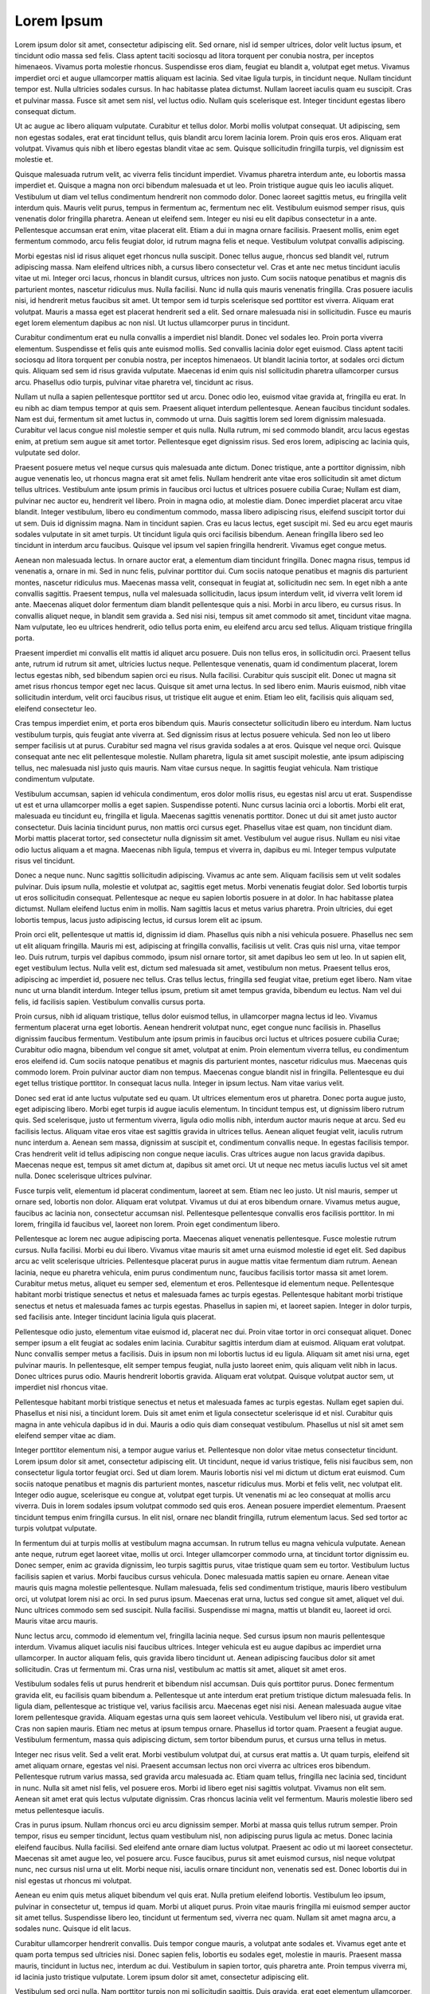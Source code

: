 ===========
Lorem Ipsum
===========

Lorem ipsum dolor sit amet, consectetur adipiscing elit. Sed ornare, nisl id semper ultrices, dolor velit luctus ipsum, et tincidunt odio massa sed felis. Class aptent taciti sociosqu ad litora torquent per conubia nostra, per inceptos himenaeos. Vivamus porta molestie rhoncus. Suspendisse eros diam, feugiat eu blandit a, volutpat eget metus. Vivamus imperdiet orci et augue ullamcorper mattis aliquam est lacinia. Sed vitae ligula turpis, in tincidunt neque. Nullam tincidunt tempor est. Nulla ultricies sodales cursus. In hac habitasse platea dictumst. Nullam laoreet iaculis quam eu suscipit. Cras et pulvinar massa. Fusce sit amet sem nisl, vel luctus odio. Nullam quis scelerisque est. Integer tincidunt egestas libero consequat dictum.

Ut ac augue ac libero aliquam vulputate. Curabitur et tellus dolor. Morbi mollis volutpat consequat. Ut adipiscing, sem non egestas sodales, erat erat tincidunt tellus, quis blandit arcu lorem lacinia lorem. Proin quis eros eros. Aliquam erat volutpat. Vivamus quis nibh et libero egestas blandit vitae ac sem. Quisque sollicitudin fringilla turpis, vel dignissim est molestie et.

Quisque malesuada rutrum velit, ac viverra felis tincidunt imperdiet. Vivamus pharetra interdum ante, eu lobortis massa imperdiet et. Quisque a magna non orci bibendum malesuada et ut leo. Proin tristique augue quis leo iaculis aliquet. Vestibulum ut diam vel tellus condimentum hendrerit non commodo dolor. Donec laoreet sagittis metus, eu fringilla velit interdum quis. Mauris velit purus, tempus in fermentum ac, fermentum nec elit. Vestibulum euismod semper risus, quis venenatis dolor fringilla pharetra. Aenean ut eleifend sem. Integer eu nisi eu elit dapibus consectetur in a ante. Pellentesque accumsan erat enim, vitae placerat elit. Etiam a dui in magna ornare facilisis. Praesent mollis, enim eget fermentum commodo, arcu felis feugiat dolor, id rutrum magna felis et neque. Vestibulum volutpat convallis adipiscing.

Morbi egestas nisl id risus aliquet eget rhoncus nulla suscipit. Donec tellus augue, rhoncus sed blandit vel, rutrum adipiscing massa. Nam eleifend ultrices nibh, a cursus libero consectetur vel. Cras et ante nec metus tincidunt iaculis vitae ut mi. Integer orci lacus, rhoncus in blandit cursus, ultrices non justo. Cum sociis natoque penatibus et magnis dis parturient montes, nascetur ridiculus mus. Nulla facilisi. Nunc id nulla quis mauris venenatis fringilla. Cras posuere iaculis nisi, id hendrerit metus faucibus sit amet. Ut tempor sem id turpis scelerisque sed porttitor est viverra. Aliquam erat volutpat. Mauris a massa eget est placerat hendrerit sed a elit. Sed ornare malesuada nisi in sollicitudin. Fusce eu mauris eget lorem elementum dapibus ac non nisl. Ut luctus ullamcorper purus in tincidunt.

Curabitur condimentum erat eu nulla convallis a imperdiet nisl blandit. Donec vel sodales leo. Proin porta viverra elementum. Suspendisse et felis quis ante euismod mollis. Sed convallis lacinia dolor eget euismod. Class aptent taciti sociosqu ad litora torquent per conubia nostra, per inceptos himenaeos. Ut blandit lacinia tortor, at sodales orci dictum quis. Aliquam sed sem id risus gravida vulputate. Maecenas id enim quis nisl sollicitudin pharetra ullamcorper cursus arcu. Phasellus odio turpis, pulvinar vitae pharetra vel, tincidunt ac risus.

Nullam ut nulla a sapien pellentesque porttitor sed ut arcu. Donec odio leo, euismod vitae gravida at, fringilla eu erat. In eu nibh ac diam tempus tempor at quis sem. Praesent aliquet interdum pellentesque. Aenean faucibus tincidunt sodales. Nam est dui, fermentum sit amet luctus in, commodo ut urna. Duis sagittis lorem sed lorem dignissim malesuada. Curabitur vel lacus congue nisl molestie semper et quis nulla. Nulla rutrum, mi sed commodo blandit, arcu lacus egestas enim, at pretium sem augue sit amet tortor. Pellentesque eget dignissim risus. Sed eros lorem, adipiscing ac lacinia quis, vulputate sed dolor.

Praesent posuere metus vel neque cursus quis malesuada ante dictum. Donec tristique, ante a porttitor dignissim, nibh augue venenatis leo, ut rhoncus magna erat sit amet felis. Nullam hendrerit ante vitae eros sollicitudin sit amet dictum tellus ultrices. Vestibulum ante ipsum primis in faucibus orci luctus et ultrices posuere cubilia Curae; Nullam est diam, pulvinar nec auctor eu, hendrerit vel libero. Proin in magna odio, at molestie diam. Donec imperdiet placerat arcu vitae blandit. Integer vestibulum, libero eu condimentum commodo, massa libero adipiscing risus, eleifend suscipit tortor dui ut sem. Duis id dignissim magna. Nam in tincidunt sapien. Cras eu lacus lectus, eget suscipit mi. Sed eu arcu eget mauris sodales vulputate in sit amet turpis. Ut tincidunt ligula quis orci facilisis bibendum. Aenean fringilla libero sed leo tincidunt in interdum arcu faucibus. Quisque vel ipsum vel sapien fringilla hendrerit. Vivamus eget congue metus.

Aenean non malesuada lectus. In ornare auctor erat, a elementum diam tincidunt fringilla. Donec magna risus, tempus id venenatis a, ornare in mi. Sed in nunc felis, pulvinar porttitor dui. Cum sociis natoque penatibus et magnis dis parturient montes, nascetur ridiculus mus. Maecenas massa velit, consequat in feugiat at, sollicitudin nec sem. In eget nibh a ante convallis sagittis. Praesent tempus, nulla vel malesuada sollicitudin, lacus ipsum interdum velit, id viverra velit lorem id ante. Maecenas aliquet dolor fermentum diam blandit pellentesque quis a nisi. Morbi in arcu libero, eu cursus risus. In convallis aliquet neque, in blandit sem gravida a. Sed nisi nisi, tempus sit amet commodo sit amet, tincidunt vitae magna. Nam vulputate, leo eu ultrices hendrerit, odio tellus porta enim, eu eleifend arcu arcu sed tellus. Aliquam tristique fringilla porta.

Praesent imperdiet mi convallis elit mattis id aliquet arcu posuere. Duis non tellus eros, in sollicitudin orci. Praesent tellus ante, rutrum id rutrum sit amet, ultricies luctus neque. Pellentesque venenatis, quam id condimentum placerat, lorem lectus egestas nibh, sed bibendum sapien orci eu risus. Nulla facilisi. Curabitur quis suscipit elit. Donec ut magna sit amet risus rhoncus tempor eget nec lacus. Quisque sit amet urna lectus. In sed libero enim. Mauris euismod, nibh vitae sollicitudin interdum, velit orci faucibus risus, ut tristique elit augue et enim. Etiam leo elit, facilisis quis aliquam sed, eleifend consectetur leo.

Cras tempus imperdiet enim, et porta eros bibendum quis. Mauris consectetur sollicitudin libero eu interdum. Nam luctus vestibulum turpis, quis feugiat ante viverra at. Sed dignissim risus at lectus posuere vehicula. Sed non leo ut libero semper facilisis ut at purus. Curabitur sed magna vel risus gravida sodales a at eros. Quisque vel neque orci. Quisque consequat ante nec elit pellentesque molestie. Nullam pharetra, ligula sit amet suscipit molestie, ante ipsum adipiscing tellus, nec malesuada nisl justo quis mauris. Nam vitae cursus neque. In sagittis feugiat vehicula. Nam tristique condimentum vulputate.

Vestibulum accumsan, sapien id vehicula condimentum, eros dolor mollis risus, eu egestas nisl arcu ut erat. Suspendisse ut est et urna ullamcorper mollis a eget sapien. Suspendisse potenti. Nunc cursus lacinia orci a lobortis. Morbi elit erat, malesuada eu tincidunt eu, fringilla et ligula. Maecenas sagittis venenatis porttitor. Donec ut dui sit amet justo auctor consectetur. Duis lacinia tincidunt purus, non mattis orci cursus eget. Phasellus vitae est quam, non tincidunt diam. Morbi mattis placerat tortor, sed consectetur nulla dignissim sit amet. Vestibulum vel augue risus. Nullam eu nisi vitae odio luctus aliquam a et magna. Maecenas nibh ligula, tempus et viverra in, dapibus eu mi. Integer tempus vulputate risus vel tincidunt.

Donec a neque nunc. Nunc sagittis sollicitudin adipiscing. Vivamus ac ante sem. Aliquam facilisis sem ut velit sodales pulvinar. Duis ipsum nulla, molestie et volutpat ac, sagittis eget metus. Morbi venenatis feugiat dolor. Sed lobortis turpis ut eros sollicitudin consequat. Pellentesque ac neque eu sapien lobortis posuere in at dolor. In hac habitasse platea dictumst. Nullam eleifend luctus enim in mollis. Nam sagittis lacus et metus varius pharetra. Proin ultricies, dui eget lobortis tempus, lacus justo adipiscing lectus, id cursus lorem elit ac ipsum.

Proin orci elit, pellentesque ut mattis id, dignissim id diam. Phasellus quis nibh a nisi vehicula posuere. Phasellus nec sem ut elit aliquam fringilla. Mauris mi est, adipiscing at fringilla convallis, facilisis ut velit. Cras quis nisl urna, vitae tempor leo. Duis rutrum, turpis vel dapibus commodo, ipsum nisl ornare tortor, sit amet dapibus leo sem ut leo. In ut sapien elit, eget vestibulum lectus. Nulla velit est, dictum sed malesuada sit amet, vestibulum non metus. Praesent tellus eros, adipiscing ac imperdiet id, posuere nec tellus. Cras tellus lectus, fringilla sed feugiat vitae, pretium eget libero. Nam vitae nunc ut urna blandit interdum. Integer tellus ipsum, pretium sit amet tempus gravida, bibendum eu lectus. Nam vel dui felis, id facilisis sapien. Vestibulum convallis cursus porta.

Proin cursus, nibh id aliquam tristique, tellus dolor euismod tellus, in ullamcorper magna lectus id leo. Vivamus fermentum placerat urna eget lobortis. Aenean hendrerit volutpat nunc, eget congue nunc facilisis in. Phasellus dignissim faucibus fermentum. Vestibulum ante ipsum primis in faucibus orci luctus et ultrices posuere cubilia Curae; Curabitur odio magna, bibendum vel congue sit amet, volutpat at enim. Proin elementum viverra tellus, eu condimentum eros eleifend id. Cum sociis natoque penatibus et magnis dis parturient montes, nascetur ridiculus mus. Maecenas quis commodo lorem. Proin pulvinar auctor diam non tempus. Maecenas congue blandit nisl in fringilla. Pellentesque eu dui eget tellus tristique porttitor. In consequat lacus nulla. Integer in ipsum lectus. Nam vitae varius velit.

Donec sed erat id ante luctus vulputate sed eu quam. Ut ultrices elementum eros ut pharetra. Donec porta augue justo, eget adipiscing libero. Morbi eget turpis id augue iaculis elementum. In tincidunt tempus est, ut dignissim libero rutrum quis. Sed scelerisque, justo ut fermentum viverra, ligula odio mollis nibh, interdum auctor mauris neque at arcu. Sed eu facilisis lectus. Aliquam vitae eros vitae est sagittis gravida in ultrices tellus. Aenean aliquet feugiat velit, iaculis rutrum nunc interdum a. Aenean sem massa, dignissim at suscipit et, condimentum convallis neque. In egestas facilisis tempor. Cras hendrerit velit id tellus adipiscing non congue neque iaculis. Cras ultrices augue non lacus gravida dapibus. Maecenas neque est, tempus sit amet dictum at, dapibus sit amet orci. Ut ut neque nec metus iaculis luctus vel sit amet nulla. Donec scelerisque ultrices pulvinar.

Fusce turpis velit, elementum id placerat condimentum, laoreet at sem. Etiam nec leo justo. Ut nisl mauris, semper ut ornare sed, lobortis non dolor. Aliquam erat volutpat. Vivamus ut dui at eros bibendum ornare. Vivamus metus augue, faucibus ac lacinia non, consectetur accumsan nisl. Pellentesque pellentesque convallis eros facilisis porttitor. In mi lorem, fringilla id faucibus vel, laoreet non lorem. Proin eget condimentum libero.

Pellentesque ac lorem nec augue adipiscing porta. Maecenas aliquet venenatis pellentesque. Fusce molestie rutrum cursus. Nulla facilisi. Morbi eu dui libero. Vivamus vitae mauris sit amet urna euismod molestie id eget elit. Sed dapibus arcu ac velit scelerisque ultricies. Pellentesque placerat purus in augue mattis vitae fermentum diam rutrum. Aenean lacinia, neque eu pharetra vehicula, enim purus condimentum nunc, faucibus facilisis tortor massa sit amet lorem. Curabitur metus metus, aliquet eu semper sed, elementum et eros. Pellentesque id elementum neque. Pellentesque habitant morbi tristique senectus et netus et malesuada fames ac turpis egestas. Pellentesque habitant morbi tristique senectus et netus et malesuada fames ac turpis egestas. Phasellus in sapien mi, et laoreet sapien. Integer in dolor turpis, sed facilisis ante. Integer tincidunt lacinia ligula quis placerat.

Pellentesque odio justo, elementum vitae euismod id, placerat nec dui. Proin vitae tortor in orci consequat aliquet. Donec semper ipsum a elit feugiat ac sodales enim lacinia. Curabitur sagittis interdum diam at euismod. Aliquam erat volutpat. Nunc convallis semper metus a facilisis. Duis in ipsum non mi lobortis luctus id eu ligula. Aliquam sit amet nisi urna, eget pulvinar mauris. In pellentesque, elit semper tempus feugiat, nulla justo laoreet enim, quis aliquam velit nibh in lacus. Donec ultrices purus odio. Mauris hendrerit lobortis gravida. Aliquam erat volutpat. Quisque volutpat auctor sem, ut imperdiet nisl rhoncus vitae.

Pellentesque habitant morbi tristique senectus et netus et malesuada fames ac turpis egestas. Nullam eget sapien dui. Phasellus et nisi nisi, a tincidunt lorem. Duis sit amet enim et ligula consectetur scelerisque id et nisl. Curabitur quis magna in ante vehicula dapibus id in dui. Mauris a odio quis diam consequat vestibulum. Phasellus ut nisl sit amet sem eleifend semper vitae ac diam.

Integer porttitor elementum nisi, a tempor augue varius et. Pellentesque non dolor vitae metus consectetur tincidunt. Lorem ipsum dolor sit amet, consectetur adipiscing elit. Ut tincidunt, neque id varius tristique, felis nisi faucibus sem, non consectetur ligula tortor feugiat orci. Sed ut diam lorem. Mauris lobortis nisi vel mi dictum ut dictum erat euismod. Cum sociis natoque penatibus et magnis dis parturient montes, nascetur ridiculus mus. Morbi et felis velit, nec volutpat elit. Integer odio augue, scelerisque eu congue at, volutpat eget turpis. Ut venenatis mi ac leo consequat at mollis arcu viverra. Duis in lorem sodales ipsum volutpat commodo sed quis eros. Aenean posuere imperdiet elementum. Praesent tincidunt tempus enim fringilla cursus. In elit nisl, ornare nec blandit fringilla, rutrum elementum lacus. Sed sed tortor ac turpis volutpat vulputate.

In fermentum dui at turpis mollis at vestibulum magna accumsan. In rutrum tellus eu magna vehicula vulputate. Aenean ante neque, rutrum eget laoreet vitae, mollis ut orci. Integer ullamcorper commodo urna, at tincidunt tortor dignissim eu. Donec semper, enim ac gravida dignissim, leo turpis sagittis purus, vitae tristique quam sem eu tortor. Vestibulum luctus facilisis sapien et varius. Morbi faucibus cursus vehicula. Donec malesuada mattis sapien eu ornare. Aenean vitae mauris quis magna molestie pellentesque. Nullam malesuada, felis sed condimentum tristique, mauris libero vestibulum orci, ut volutpat lorem nisi ac orci. In sed purus ipsum. Maecenas erat urna, luctus sed congue sit amet, aliquet vel dui. Nunc ultrices commodo sem sed suscipit. Nulla facilisi. Suspendisse mi magna, mattis ut blandit eu, laoreet id orci. Mauris vitae arcu mauris.

Nunc lectus arcu, commodo id elementum vel, fringilla lacinia neque. Sed cursus ipsum non mauris pellentesque interdum. Vivamus aliquet iaculis nisi faucibus ultrices. Integer vehicula est eu augue dapibus ac imperdiet urna ullamcorper. In auctor aliquam felis, quis gravida libero tincidunt ut. Aenean adipiscing faucibus dolor sit amet sollicitudin. Cras ut fermentum mi. Cras urna nisl, vestibulum ac mattis sit amet, aliquet sit amet eros.

Vestibulum sodales felis ut purus hendrerit et bibendum nisl accumsan. Duis quis porttitor purus. Donec fermentum gravida elit, eu facilisis quam bibendum a. Pellentesque ut ante interdum erat pretium tristique dictum malesuada felis. In ligula diam, pellentesque ac tristique vel, varius facilisis arcu. Maecenas eget nisi nisi. Aenean malesuada augue vitae lorem pellentesque gravida. Aliquam egestas urna quis sem laoreet vehicula. Vestibulum vel libero nisi, ut gravida erat. Cras non sapien mauris. Etiam nec metus at ipsum tempus ornare. Phasellus id tortor quam. Praesent a feugiat augue. Vestibulum fermentum, massa quis adipiscing dictum, sem tortor bibendum purus, et cursus urna tellus in metus.

Integer nec risus velit. Sed a velit erat. Morbi vestibulum volutpat dui, at cursus erat mattis a. Ut quam turpis, eleifend sit amet aliquam ornare, egestas vel nisi. Praesent accumsan lectus non orci viverra ac ultrices eros bibendum. Pellentesque rutrum varius massa, sed gravida arcu malesuada ac. Etiam quam tellus, fringilla nec lacinia sed, tincidunt in nunc. Nulla sit amet nisl felis, vel posuere eros. Morbi id libero eget nisi sagittis volutpat. Vivamus non elit sem. Aenean sit amet erat quis lectus vulputate dignissim. Cras rhoncus lacinia velit vel fermentum. Mauris molestie libero sed metus pellentesque iaculis.

Cras in purus ipsum. Nullam rhoncus orci eu arcu dignissim semper. Morbi at massa quis tellus rutrum semper. Proin tempor, risus eu semper tincidunt, lectus quam vestibulum nisl, non adipiscing purus ligula ac metus. Donec lacinia eleifend faucibus. Nulla facilisi. Sed eleifend ante ornare diam luctus volutpat. Praesent ac odio ut mi laoreet consectetur. Maecenas sit amet augue leo, vel posuere arcu. Fusce faucibus, purus sit amet euismod cursus, nisl neque volutpat nunc, nec cursus nisl urna ut elit. Morbi neque nisi, iaculis ornare tincidunt non, venenatis sed est. Donec lobortis dui in nisl egestas ut rhoncus mi volutpat.

Aenean eu enim quis metus aliquet bibendum vel quis erat. Nulla pretium eleifend lobortis. Vestibulum leo ipsum, pulvinar in consectetur ut, tempus id quam. Morbi ut aliquet purus. Proin vitae mauris fringilla mi euismod semper auctor sit amet tellus. Suspendisse libero leo, tincidunt ut fermentum sed, viverra nec quam. Nullam sit amet magna arcu, a sodales nunc. Quisque id elit lacus.

Curabitur ullamcorper hendrerit convallis. Duis tempor congue mauris, a volutpat ante sodales et. Vivamus eget ante et quam porta tempus sed ultricies nisi. Donec sapien felis, lobortis eu sodales eget, molestie in mauris. Praesent massa mauris, tincidunt in luctus nec, interdum ac dui. Vestibulum in sapien tortor, quis pharetra ante. Proin tempus viverra mi, id lacinia justo tristique vulputate. Lorem ipsum dolor sit amet, consectetur adipiscing elit.

Vestibulum sed orci nulla. Nam porttitor turpis non mi sollicitudin sagittis. Duis gravida, erat eget elementum ullamcorper, arcu turpis laoreet nulla, quis luctus sem nisl facilisis purus. Vivamus accumsan tellus id diam sollicitudin adipiscing. Quisque vitae quam nulla, ac luctus enim. Nulla facilisi. Cras viverra, metus quis laoreet lobortis, ipsum lectus molestie metus, in cursus eros purus non turpis. Donec ut quam turpis, quis ultrices risus. Praesent nunc nisi, pharetra vitae feugiat quis, mattis vel turpis. Cras dolor mi, pretium eget feugiat at, consequat sed nulla. Mauris pharetra ornare ipsum, eu interdum est laoreet id. Aenean bibendum, eros a elementum rhoncus, risus lorem elementum velit, ut auctor nibh sapien et dui. Curabitur dui justo, vulputate ut cursus ut, elementum sit amet urna. Donec interdum, lorem ut gravida rutrum, quam nibh porttitor arcu, ac porta turpis dui eget dolor.

Donec semper lobortis nulla, sed interdum nisi tincidunt quis. Pellentesque et leo sed nibh imperdiet ornare eget id tellus. Etiam dolor velit, fermentum placerat imperdiet at, facilisis vitae est. Vestibulum ante ipsum primis in faucibus orci luctus et ultrices posuere cubilia Curae; Etiam erat lorem, pellentesque vel molestie non, hendrerit quis velit. Class aptent taciti sociosqu ad litora torquent per conubia nostra, per inceptos himenaeos. Nunc sodales bibendum purus et fringilla.

Integer dolor lacus, tincidunt id sagittis id, vulputate sit amet tellus. Mauris eu mi arcu, non lacinia orci. Mauris justo leo, mollis ac aliquam ac, iaculis eu mauris. Nam id bibendum risus. Nam odio arcu, viverra ut euismod ac, aliquam at velit. Quisque a dolor ac tellus auctor fermentum. Nulla in elit id massa pretium vulputate quis eu diam. Pellentesque ac diam orci. Etiam luctus, sapien sed aliquam eleifend, sem ante facilisis augue, nec vestibulum massa mauris nec erat. Sed pellentesque hendrerit lectus vitae sagittis. Sed a cursus justo. Vivamus sed arcu non felis mollis dictum. In hac habitasse platea dictumst.

Maecenas vestibulum lectus id nibh congue convallis. Phasellus sit amet commodo urna. Integer non sem purus. Nulla blandit tortor vel velit rhoncus vitae interdum nulla placerat. Nunc id diam quis turpis gravida porta. Cum sociis natoque penatibus et magnis dis parturient montes, nascetur ridiculus mus. Mauris sagittis, eros quis porta pulvinar, quam libero auctor justo, sed mattis metus dui quis eros. Duis sapien mi, accumsan at tempor nec, sollicitudin ut metus. Vestibulum nec nulla erat, vel consectetur tellus. Integer fermentum scelerisque tortor, nec laoreet magna ultrices at. Etiam nec tempus dui. Donec venenatis viverra justo, in viverra velit feugiat a.

Nullam suscipit auctor consequat. Nulla facilisi. Curabitur non tempor nunc. Ut volutpat elit sed odio lobortis vehicula. Phasellus tristique viverra ornare. Donec augue lorem, pulvinar at lobortis eget, venenatis at tellus. Proin sem nisi, cursus ut sollicitudin a, tincidunt sodales dolor. Phasellus tempus enim vel justo eleifend imperdiet.

Vestibulum iaculis ultricies est, et auctor diam tempus vitae. Vestibulum lorem urna, hendrerit ac commodo ultrices, ornare sed turpis. Aliquam quam erat, imperdiet in feugiat at, consequat in leo. Aenean mauris diam, vulputate elementum ultrices ac, elementum non nibh. Aliquam tempus semper arcu, a placerat magna ultricies tristique. Phasellus sodales adipiscing tellus, lobortis pellentesque sem lobortis nec. Ut a arcu vel justo pulvinar viverra iaculis eget turpis. Pellentesque vel commodo sem. Vivamus accumsan fermentum sem, eu dictum felis tempor a. Nulla risus elit, mollis eu placerat aliquam, sodales quis nulla. Donec mollis diam eu elit egestas eu adipiscing nibh elementum. Aliquam laoreet sem in ipsum tempus ut suscipit nulla imperdiet. Aliquam orci libero, posuere id laoreet fermentum, convallis non lorem. Sed dapibus blandit sapien vehicula vulputate. Aliquam accumsan malesuada lorem eu condimentum. Vivamus cursus eros nec neque aliquet vehicula.

Cras fermentum mattis mi fermentum hendrerit. Fusce fringilla, elit vitae vulputate egestas, risus velit suscipit velit, vitae adipiscing nisi est vestibulum justo. Vestibulum dui erat, feugiat a vulputate ut, feugiat a sem. Donec sed lacus justo, ut cursus nisi. Phasellus consequat ligula vel turpis sodales dictum. Pellentesque habitant morbi tristique senectus et netus et malesuada fames ac turpis egestas. Ut in massa eget leo viverra tincidunt in pharetra lectus. Cras tempus mauris nec ante consequat eu cursus quam consectetur.

Quisque volutpat tristique diam, semper ullamcorper leo hendrerit et. Etiam ante ligula, volutpat non vehicula ac, vestibulum id nibh. Donec dapibus velit et dui vulputate suscipit. Nam consectetur lectus lectus, vitae scelerisque tellus. Morbi sagittis tempus molestie. Nam et nibh ut mi lacinia convallis vel non arcu. Lorem ipsum dolor sit amet, consectetur adipiscing elit. Sed vestibulum dapibus dui, sed condimentum ligula adipiscing ac. Ut luctus pharetra convallis. Lorem ipsum dolor sit amet, consectetur adipiscing elit. Suspendisse feugiat tempus erat ut vehicula. Morbi ante massa, accumsan id facilisis eget, ullamcorper vel risus. Donec vulputate condimentum arcu, nec ultrices diam convallis condimentum. Pellentesque tempor lorem at metus tristique laoreet. Morbi non metus vitae ante consectetur tempus.

Donec dui augue, aliquam a vestibulum id, laoreet et justo. Nulla ac purus tellus, quis bibendum nisi. Fusce tincidunt lobortis orci, in blandit leo tincidunt porttitor. Fusce auctor ipsum quis ante sodales adipiscing. Proin congue ultricies urna, sit amet tincidunt metus condimentum id. Nam luctus libero quis eros blandit sollicitudin. Sed nec blandit libero. Curabitur sit amet lacus mi. Cum sociis natoque penatibus et magnis dis parturient montes, nascetur ridiculus mus. Integer augue diam, elementum ac ultricies et, luctus ac magna. Aenean ullamcorper porttitor felis quis consequat. Quisque varius erat ut ipsum commodo sit amet sodales diam dignissim. Sed sed ipsum a felis eleifend luctus ac vel est. Cras turpis urna, congue at porttitor eget, placerat et lectus. Vestibulum blandit, arcu id hendrerit pharetra, elit purus sodales lacus, in pretium nulla nibh ac orci.

Nullam aliquet molestie scelerisque. Donec eu lacinia urna. Nulla quis elit ut nunc faucibus tempor. Mauris eget odio nisi. Suspendisse aliquam viverra mi, at malesuada odio vestibulum ut. Sed purus urna, feugiat nec consectetur nec, vehicula vitae metus. Cras at nulla tortor. Lorem ipsum dolor sit amet, consectetur adipiscing elit.

Sed ac quam nibh, ultricies accumsan ante. Duis pulvinar mi sit amet augue laoreet et imperdiet purus rhoncus. In sed ipsum nulla. Suspendisse lacinia faucibus purus, porta vehicula enim convallis ut. Sed vulputate tempor elit dapibus congue. Integer id sapien a felis hendrerit fermentum. Nam ut diam ac tortor vehicula congue ac sed sapien. Sed lacinia dapibus metus. Curabitur posuere pharetra pulvinar. Praesent vitae turpis id nulla tempus malesuada.

Morbi pulvinar congue sapien, eget pretium dolor varius ac. Vestibulum fermentum faucibus nisi, vitae venenatis arcu placerat nec. In purus diam, scelerisque nec semper at, iaculis quis enim. Aliquam erat volutpat. Morbi dignissim convallis felis tempor lacinia. Donec quis lorem non justo ornare iaculis in non risus. Phasellus eget risus erat, ut tincidunt sapien. Suspendisse gravida imperdiet dapibus. Nullam eu eleifend nibh. In risus magna, mollis et malesuada nec, varius eget leo. Sed facilisis lorem congue nisl faucibus a venenatis quam consequat. Etiam at dui fringilla lectus sodales gravida eget et velit. Mauris et rutrum sapien. Aenean a enim eget sapien tincidunt lobortis non eu odio. Phasellus molestie, velit at placerat sagittis, sem nunc bibendum elit, vitae commodo massa ipsum non libero.

Aenean vestibulum tellus est, sed semper ante. Vestibulum ante ipsum primis in faucibus orci luctus et ultrices posuere cubilia Curae; Cras ipsum ipsum, ultrices convallis mollis at, gravida sed eros. Nunc odio est, malesuada et tincidunt vel, imperdiet eget elit. Nunc vitae sagittis eros. Nullam a orci nunc, vitae ultricies lacus. Vestibulum nec nibh a neque mollis pulvinar. Aliquam magna urna, elementum non fermentum ac, congue eu tortor. Phasellus sit amet ante ipsum, ac vehicula est. Fusce sed orci magna. Sed ultricies viverra enim in aliquet.

Phasellus a varius erat. Pellentesque laoreet faucibus nisi eget rhoncus. Vestibulum pulvinar sollicitudin mi vel viverra. Suspendisse rhoncus feugiat nibh eget pulvinar. Phasellus blandit, tellus in pretium vestibulum, purus odio cursus lorem, quis porta nibh lectus eu felis. Ut luctus, quam ac egestas commodo, est magna elementum lacus, ut tristique tortor metus sed lectus. Nulla facilisi. Suspendisse ornare vulputate fermentum. Donec fermentum, nulla ut condimentum sollicitudin, libero nulla venenatis mi, ut rutrum purus enim eget lorem. Integer tincidunt ultrices erat eu auctor.

Fusce eleifend ornare erat, vel vulputate ante blandit sit amet. Etiam ac felis id tellus tempus aliquam. Pellentesque erat leo, gravida ac iaculis a, tincidunt sed nibh. Fusce gravida purus ut lectus rutrum vulputate. Duis vitae erat sem. Suspendisse eu sapien tortor. Integer mauris diam, consequat a euismod nec, molestie interdum mi. Nunc leo tortor, ultrices id placerat et, tincidunt eget eros. Fusce eu massa quis nibh sollicitudin viverra. Mauris eu sem augue, vitae pellentesque quam. Nullam non justo a arcu mollis rutrum et id erat. Suspendisse vel massa magna, a iaculis felis. Nullam convallis adipiscing rhoncus. Donec vitae ornare urna.

Proin blandit pellentesque quam in vestibulum. Quisque aliquet ornare congue. Class aptent taciti sociosqu ad litora torquent per conubia nostra, per inceptos himenaeos. Lorem ipsum dolor sit amet, consectetur adipiscing elit. Maecenas vel velit vel elit volutpat adipiscing sed vitae ligula. Proin semper accumsan sem, eu sodales sapien tempor in. Suspendisse lobortis, mauris vitae tempor viverra, tellus augue elementum arcu, vel facilisis orci dolor in est. Mauris nec fringilla risus. Proin ut lacus urna. Pellentesque sit amet ligula magna.

Quisque a sem neque. Aenean tempus nisi id dui luctus aliquam. Vestibulum porttitor posuere condimentum. Morbi sit amet felis sapien, at cursus turpis. Nunc ac diam eget neque venenatis ornare. Nam hendrerit tempus erat. Nulla sed nisl at leo vulputate cursus.

Curabitur nec enim sit amet nunc ornare mollis. Praesent porta semper dictum. Suspendisse potenti. Curabitur tempus urna eu mi tincidunt quis pharetra elit venenatis. Duis lobortis, enim vel tempus malesuada, metus diam imperdiet urna, non malesuada neque purus sit amet nunc. Nullam iaculis, quam vitae sodales lacinia, leo dui iaculis sem, vel dignissim metus sapien in neque. Maecenas dictum vestibulum iaculis. Sed facilisis varius elit, sit amet molestie dolor posuere et. Mauris vitae nisi mi.

Mauris pretium turpis at diam pellentesque at bibendum diam viverra. Nulla adipiscing est a nibh consectetur fermentum. Maecenas at turpis dui, sit amet auctor erat. Duis eleifend quam sed nulla venenatis fringilla. Donec in ligula felis. Aenean id lorem at massa pharetra elementum id vel elit. Phasellus tempus odio sed elit blandit condimentum. Quisque fermentum dictum velit, quis euismod eros vestibulum non. Curabitur ut massa quam. Suspendisse rhoncus, sapien et tempor sodales, velit ante blandit dui, id auctor turpis ligula a justo. Vivamus ut ipsum ac magna euismod pellentesque at ut quam. Pellentesque enim augue, faucibus et varius vitae, sagittis bibendum orci. Nulla facilisi.

Duis malesuada nibh vitae lorem faucibus auctor. Donec nec metus ligula. Integer placerat accumsan metus, a eleifend libero aliquam a. Proin in dui risus. Mauris sit amet purus nunc. Cras sit amet tellus laoreet ipsum ornare pulvinar vitae sed velit. Nulla facilisi. Donec volutpat hendrerit lorem, ac scelerisque tellus rutrum congue. Nunc elementum ipsum ut tellus porttitor tempor. Aliquam sed nisl at leo faucibus rhoncus. Maecenas hendrerit pharetra quam, malesuada varius ligula gravida eget. Vestibulum ante ipsum primis in faucibus orci luctus et ultrices posuere cubilia Curae; Quisque cursus ipsum nec erat laoreet eleifend semper augue imperdiet. Phasellus euismod luctus dui, sed venenatis dolor bibendum in. Cras auctor placerat tellus tempor commodo. Vivamus velit quam, cursus ac fermentum non, cursus vel urna.

Mauri
